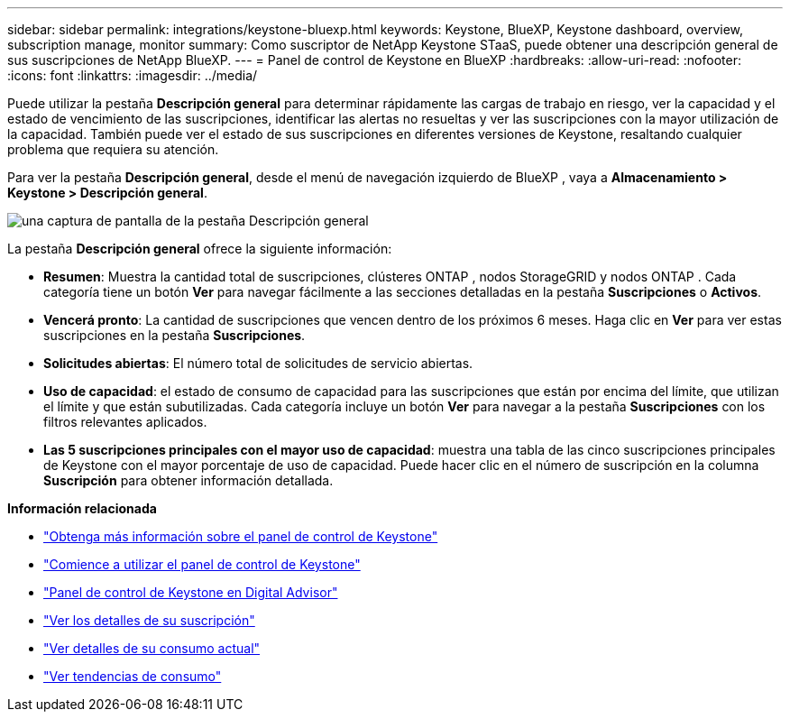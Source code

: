 ---
sidebar: sidebar 
permalink: integrations/keystone-bluexp.html 
keywords: Keystone, BlueXP, Keystone dashboard, overview, subscription manage, monitor 
summary: Como suscriptor de NetApp Keystone STaaS, puede obtener una descripción general de sus suscripciones de NetApp BlueXP. 
---
= Panel de control de Keystone en BlueXP
:hardbreaks:
:allow-uri-read: 
:nofooter: 
:icons: font
:linkattrs: 
:imagesdir: ../media/


[role="lead"]
Puede utilizar la pestaña *Descripción general* para determinar rápidamente las cargas de trabajo en riesgo, ver la capacidad y el estado de vencimiento de las suscripciones, identificar las alertas no resueltas y ver las suscripciones con la mayor utilización de la capacidad.  También puede ver el estado de sus suscripciones en diferentes versiones de Keystone, resaltando cualquier problema que requiera su atención.

Para ver la pestaña *Descripción general*, desde el menú de navegación izquierdo de BlueXP , vaya a *Almacenamiento > Keystone > Descripción general*.

image:bxp-dashboard-overview-1.png["una captura de pantalla de la pestaña Descripción general"]

La pestaña *Descripción general* ofrece la siguiente información:

* *Resumen*: Muestra la cantidad total de suscripciones, clústeres ONTAP , nodos StorageGRID y nodos ONTAP .  Cada categoría tiene un botón *Ver* para navegar fácilmente a las secciones detalladas en la pestaña *Suscripciones* o *Activos*.
* *Vencerá pronto*: La cantidad de suscripciones que vencen dentro de los próximos 6 meses.  Haga clic en *Ver* para ver estas suscripciones en la pestaña *Suscripciones*.
* *Solicitudes abiertas*: El número total de solicitudes de servicio abiertas.
* *Uso de capacidad*: el estado de consumo de capacidad para las suscripciones que están por encima del límite, que utilizan el límite y que están subutilizadas.  Cada categoría incluye un botón *Ver* para navegar a la pestaña *Suscripciones* con los filtros relevantes aplicados.
* *Las 5 suscripciones principales con el mayor uso de capacidad*: muestra una tabla de las cinco suscripciones principales de Keystone con el mayor porcentaje de uso de capacidad.  Puede hacer clic en el número de suscripción en la columna *Suscripción* para obtener información detallada.


*Información relacionada*

* link:../integrations/dashboard-overview.html["Obtenga más información sobre el panel de control de Keystone"]
* link:../integrations/dashboard-access.html["Comience a utilizar el panel de control de Keystone"]
* link:..//integrations/keystone-aiq.html["Panel de control de Keystone en Digital Advisor"]
* link:../integrations/subscriptions-tab.html["Ver los detalles de su suscripción"]
* link:../integrations/current-usage-tab.html["Ver detalles de su consumo actual"]
* link:../integrations/consumption-tab.html["Ver tendencias de consumo"]

